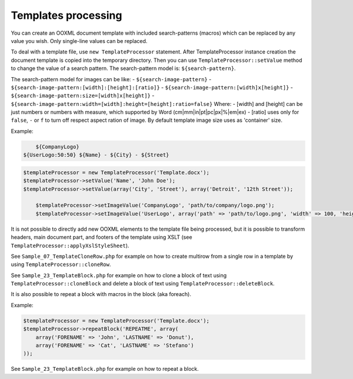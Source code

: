 .. _templates-processing:

Templates processing
====================

You can create an OOXML document template with included search-patterns (macros) which can be replaced by any value you wish. Only single-line values can be replaced.

To deal with a template file, use ``new TemplateProcessor`` statement. After TemplateProcessor instance creation the document template is copied into the temporary directory. Then you can use ``TemplateProcessor::setValue`` method to change the value of a search pattern. The search-pattern model is: ``${search-pattern}``.

The search-pattern model for images can be like:
- ``${search-image-pattern}``
- ``${search-image-pattern:[width]:[height]:[ratio]}``
- ``${search-image-pattern:[width]x[height]}``
- ``${search-image-pattern:size=[width]x[height]}``
- ``${search-image-pattern:width=[width]:height=[height]:ratio=false}``
Where:
- [width] and [height] can be just numbers or numbers with measure, which supported by Word (cm|mm|in|pt|pc|px|%|em|ex)
- [ratio] uses only for ``false``, ``-`` or ``f`` to turn off respect aspect ration of image. By default template image size uses as 'container' size.

Example:

.. code-block:: doc

	${CompanyLogo}
    ${UserLogo:50:50} ${Name} - ${City} - ${Street}

.. code-block:: php

    $templateProcessor = new TemplateProcessor('Template.docx');
    $templateProcessor->setValue('Name', 'John Doe');
    $templateProcessor->setValue(array('City', 'Street'), array('Detroit', '12th Street'));

	$templateProcessor->setImageValue('CompanyLogo', 'path/to/company/logo.png');
	$templateProcessor->setImageValue('UserLogo', array('path' => 'path/to/logo.png', 'width' => 100, 'height' => 100, 'ratio' => false));

It is not possible to directly add new OOXML elements to the template file being processed, but it is possible to transform headers, main document part, and footers of the template using XSLT (see ``TemplateProcessor::applyXslStyleSheet``).

See ``Sample_07_TemplateCloneRow.php`` for example on how to create
multirow from a single row in a template by using ``TemplateProcessor::cloneRow``.

See ``Sample_23_TemplateBlock.php`` for example on how to clone a block
of text using ``TemplateProcessor::cloneBlock`` and delete a block of text using
``TemplateProcessor::deleteBlock``.

It is also possible to repeat a block with macros in the block (aka foreach).

Example:

.. code-block:: php

    $templateProcessor = new TemplateProcessor('Template.docx');
    $templateProcessor->repeatBlock('REPEATME', array(
        array('FORENAME' => 'John', 'LASTNAME' => 'Donut'),
        array('FORENAME' => 'Cat', 'LASTNAME' => 'Stefano')
    ));

See ``Sample_23_TemplateBlock.php`` for example on how to repeat a block.